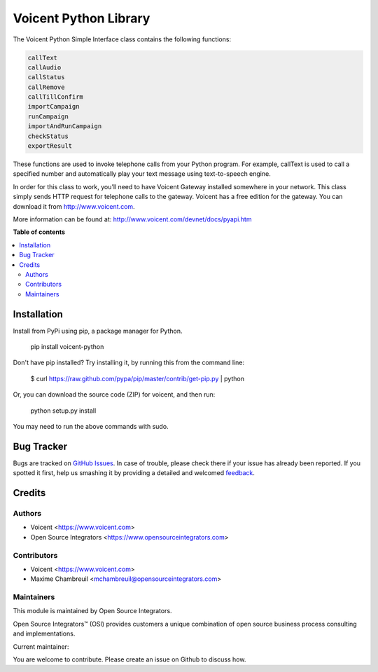 ======================
Voicent Python Library
======================

.. |badge1| image:: https://img.shields.io/badge/Maturity-Stable-green.png
    :target: https://pypi.org/classifiers/
    :alt: Production/Stable
.. |badge2| image:: https://img.shields.io/badge/Licence-AGPL--3-blue.png
    :target: http://www.gnu.org/licenses/agpl-3.0-standalone.html
    :alt: License: AGPL-3
.. |badge3| image:: https://img.shields.io/badge/Github-Voicent-lightgray.png?logo=github
    :target: https://github.com/ursais/Voicent
    :alt: ursais/Voicent

|badge1| |badge2| |badge3|

The Voicent Python Simple Interface class contains the following functions:

.. code-block:: python

    callText
    callAudio
    callStatus
    callRemove
    callTillConfirm
    importCampaign
    runCampaign
    importAndRunCampaign
    checkStatus
    exportResult

These functions are used to invoke telephone calls from your Python program.
For example, callText is used to call a specified number and automatically play
your text message using text-to-speech engine.

In order for this class to work, you’ll need to have Voicent Gateway installed
somewhere in your network. This class simply sends HTTP request for telephone
calls to the gateway. Voicent has a free edition for the gateway.
You can download it from http://www.voicent.com.

More information can be found at: http://www.voicent.com/devnet/docs/pyapi.htm


**Table of contents**

.. contents::
   :local:

Installation
============

Install from PyPi using pip, a package manager for Python.

 pip install voicent-python

Don't have pip installed? Try installing it, by running this from the command line:

 $ curl https://raw.github.com/pypa/pip/master/contrib/get-pip.py | python

Or, you can download the source code (ZIP) for voicent, and then run:

 python setup.py install

You may need to run the above commands with sudo.

Bug Tracker
===========

Bugs are tracked on `GitHub Issues <https://github.com/ursais/Voicent/issues>`_.
In case of trouble, please check there if your issue has already been reported.
If you spotted it first, help us smashing it by providing a detailed and welcomed
`feedback <https://github.com/ursais/Voicent/issues/new?body=Voicent%0Aversion:%202.0%0A%0A**Steps%20to%20reproduce**%0A-%20...%0A%0A**Current%20behavior**%0A%0A**Expected%20behavior**>`_.

Credits
=======

Authors
~~~~~~~

* Voicent <https://www.voicent.com>
* Open Source Integrators <https://www.opensourceintegrators.com>

Contributors
~~~~~~~~~~~~

* Voicent <https://www.voicent.com>
* Maxime Chambreuil <mchambreuil@opensourceintegrators.com>

Maintainers
~~~~~~~~~~~

This module is maintained by Open Source Integrators.

.. image:: https://github.com/ursais.png
   :alt: Open Source Integrators
   :target: https://www.opensourceintegrators.com

Open Source Integrators™ (OSI) provides customers a unique combination of
open source business process consulting and implementations.

.. |maintainer-max3903| image:: https://github.com/max3903.png?size=40px
    :target: https://github.com/max3903
    :alt: max3903

Current maintainer:

|maintainer-max3903|

You are welcome to contribute. Please create an issue on Github to discuss how.
